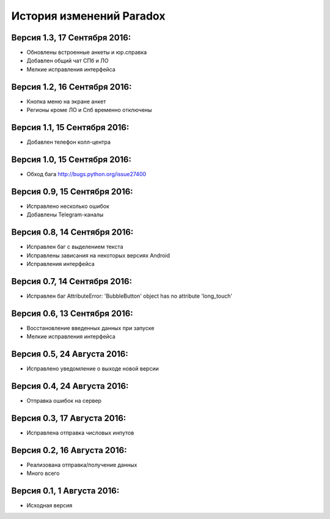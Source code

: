 ==========================
История изменений Paradox
==========================

Версия 1.3, 17 Сентября 2016:
--------------------------------

* Обновлены встроенные анкеты и юр.справка
* Добавлен общий чат СПб и ЛО
* Мелкие исправления интерфейса

Версия 1.2, 16 Сентября 2016:
--------------------------------

* Кнопка меню на экране анкет
* Регионы кроме ЛО и Спб временно отключены

Версия 1.1, 15 Сентября 2016:
--------------------------------

* Добавлен телефон колл-центра

Версия 1.0, 15 Сентября 2016:
--------------------------------

* Обход бага http://bugs.python.org/issue27400

Версия 0.9, 15 Сентября 2016:
--------------------------------

* Исправлено несколько ошибок
* Добавлены Telegram-каналы

Версия 0.8, 14 Сентября 2016:
--------------------------------

* Исправлен баг с выделением текста
* Исправлены зависания на некоторых версиях Android
* Исправления интерфейса

Версия 0.7, 14 Сентября 2016:
--------------------------------

* Исправлен баг AttributeError: 'BubbleButton' object has no attribute 'long_touch'

Версия 0.6, 13 Сентября 2016:
--------------------------------

* Восстановление введенных данных при запуске
* Мелкие исправления интерфейса

Версия 0.5, 24 Августа 2016:
--------------------------------

* Исправлено уведомление о выходе новой версии

Версия 0.4, 24 Августа 2016:
--------------------------------

* Отправка ошибок на сервер

Версия 0.3, 17 Августа 2016:
--------------------------------

* Исправлена отправка числовых инпутов

Версия 0.2, 16 Августа 2016:
--------------------------------

* Реализована отправка/получение данных
* Много всего

Версия 0.1, 1 Августа 2016:
--------------------------------

* Исходная версия

